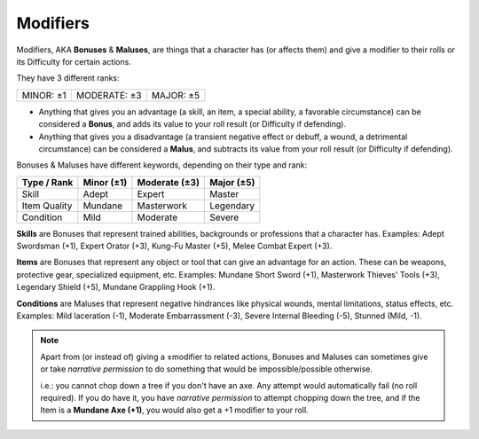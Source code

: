 .. _bonusesmaluses:

Modifiers
---------

.. container:: modifiers

   Modifiers, AKA **Bonuses** & **Maluses**, are things that a character has (or affects them) and give a modifier to their rolls or its Difficulty for certain actions. 
   
   They have 3 different ranks:

   +-----------+--------------+-----------+
   | MINOR: ±1 | MODERATE: ±3 | MAJOR: ±5 |
   +-----------+--------------+-----------+

   - Anything that gives you an advantage (a skill, an item, a special ability, a favorable circumstance) can be considered a **Bonus**, and adds its value to your roll result (or Difficulty if defending).
   - Anything that gives you a disadvantage (a transient negative effect or debuff, a wound, a detrimental circumstance) can be considered a **Malus**, and subtracts its value from your roll result (or Difficulty if defending).

Bonuses & Maluses have different keywords, depending on their type and rank:

+--------------+------------+---------------+------------+
|  Type / Rank | Minor (±1) | Moderate (±3) | Major (±5) |
+==============+============+===============+============+
|     Skill    |    Adept   |     Expert    |   Master   |
+--------------+------------+---------------+------------+
| Item Quality |   Mundane  |   Masterwork  |  Legendary |
+--------------+------------+---------------+------------+
|   Condition  |    Mild    |    Moderate   |   Severe   |
+--------------+------------+---------------+------------+

.. _skills:

**Skills** are Bonuses that represent trained abilities, backgrounds or professions that a character has. Examples: Adept Swordsman (+1), Expert Orator (+3), Kung-Fu Master (+5), Melee Combat Expert (+3).

.. _items:

**Items** are Bonuses that represent any object or tool that can give an advantage for an action. These can be weapons, protective gear, specialized equipment, etc. Examples: Mundane Short Sword (+1), Masterwork Thieves' Tools (+3), Legendary Shield (+5), Mundane Grappling Hook (+1).

.. _conditions:

**Conditions** are Maluses that represent negative hindrances like physical wounds, mental limitations, status effects, etc.  Examples: Mild laceration (-1), Moderate Embarrassment (-3), Severe Internal Bleeding (-5), Stunned (Mild, -1).

.. note::

   Apart from (or instead of) giving a ±modifier to related actions, Bonuses and Maluses can sometimes give or take *narrative permission* to do something that would be impossible/possible otherwise.

   i.e.: you cannot chop down a tree if you don't have an axe. Any attempt would automatically fail (no roll required). If you do have it, you have *narrative permission* to attempt chopping down the tree, and if the Item is a **Mundane Axe (+1)**, you would also get a +1 modifier to your roll.